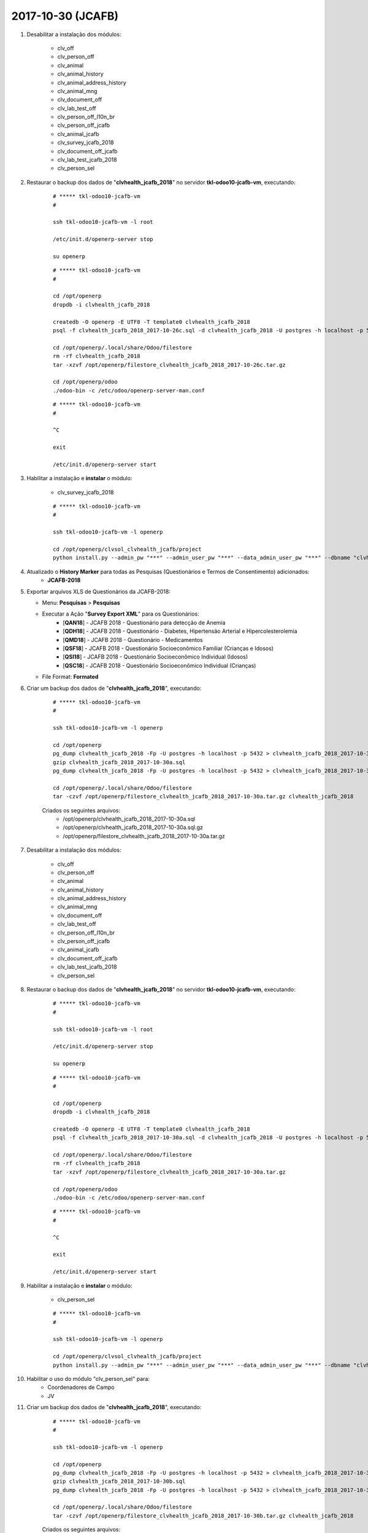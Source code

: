 ==================
2017-10-30 (JCAFB)
==================

#. Desabilitar a instalação dos módulos:

    * clv_off
    * clv_person_off
    * clv_animal
    * clv_animal_history
    * clv_animal_address_history
    * clv_animal_mng
    * clv_document_off
    * clv_lab_test_off
    * clv_person_off_l10n_br
    * clv_person_off_jcafb
    * clv_animal_jcafb
    * clv_survey_jcafb_2018
    * clv_document_off_jcafb
    * clv_lab_test_jcafb_2018
    * clv_person_sel

#. Restaurar o backup dos dados de "**clvhealth_jcafb_2018**" no servidor **tkl-odoo10-jcafb-vm**, executando:

    ::

        # ***** tkl-odoo10-jcafb-vm
        #

        ssh tkl-odoo10-jcafb-vm -l root

        /etc/init.d/openerp-server stop

        su openerp

    ::

        # ***** tkl-odoo10-jcafb-vm
        #

        cd /opt/openerp
        dropdb -i clvhealth_jcafb_2018

        createdb -O openerp -E UTF8 -T template0 clvhealth_jcafb_2018
        psql -f clvhealth_jcafb_2018_2017-10-26c.sql -d clvhealth_jcafb_2018 -U postgres -h localhost -p 5432 -q

        cd /opt/openerp/.local/share/Odoo/filestore
        rm -rf clvhealth_jcafb_2018
        tar -xzvf /opt/openerp/filestore_clvhealth_jcafb_2018_2017-10-26c.tar.gz

        cd /opt/openerp/odoo
        ./odoo-bin -c /etc/odoo/openerp-server-man.conf

    ::

        # ***** tkl-odoo10-jcafb-vm
        #

        ^C

        exit

        /etc/init.d/openerp-server start

#. Habilitar a instalação e **instalar** o módulo:

    * clv_survey_jcafb_2018

    ::

        # ***** tkl-odoo10-jcafb-vm
        #

        ssh tkl-odoo10-jcafb-vm -l openerp

        cd /opt/openerp/clvsol_clvhealth_jcafb/project
        python install.py --admin_pw "***" --admin_user_pw "***" --data_admin_user_pw "***" --dbname "clvhealth_jcafb_2018"

#. Atualizado o **History Marker** para todas as Pesquisas (Questionários e Termos de Consentimento) adicionados:
    * **JCAFB-2018**

#.  Exportar arquivos XLS de Questionários da JCAFB-2018:

    * Menu: **Pesquisas** > **Pesquisas**
    * Executar a Ação "**Survey Export XML**" para os Questionários:
        * [**QAN18**] - JCAFB 2018 - Questionário para detecção de Anemia
        * [**QDH18**] - JCAFB 2018 - Questionário - Diabetes, Hipertensão Arterial e Hipercolesterolemia
        * [**QMD18**] - JCAFB 2018 - Questionário - Medicamentos
        * [**QSF18**] - JCAFB 2018 - Questionário Socioeconômico Familiar (Crianças e Idosos)
        * [**QSI18**] - JCAFB 2018 - Questionário Socioeconômico Individual (Idosos)
        * [**QSC18**] - JCAFB 2018 - Questionário Socioeconômico Individual (Crianças)
    * File Format: **Formated**

#. Criar um backup dos dados de "**clvhealth_jcafb_2018**", executando:

    ::

        # ***** tkl-odoo10-jcafb-vm
        #

        ssh tkl-odoo10-jcafb-vm -l openerp

        cd /opt/openerp
        pg_dump clvhealth_jcafb_2018 -Fp -U postgres -h localhost -p 5432 > clvhealth_jcafb_2018_2017-10-30a.sql
        gzip clvhealth_jcafb_2018_2017-10-30a.sql
        pg_dump clvhealth_jcafb_2018 -Fp -U postgres -h localhost -p 5432 > clvhealth_jcafb_2018_2017-10-30a.sql

        cd /opt/openerp/.local/share/Odoo/filestore
        tar -czvf /opt/openerp/filestore_clvhealth_jcafb_2018_2017-10-30a.tar.gz clvhealth_jcafb_2018

    Criados os seguintes arquivos:
        * /opt/openerp/clvhealth_jcafb_2018_2017-10-30a.sql
        * /opt/openerp/clvhealth_jcafb_2018_2017-10-30a.sql.gz
        * /opt/openerp/filestore_clvhealth_jcafb_2018_2017-10-30a.tar.gz

#. Desabilitar a instalação dos módulos:

    * clv_off
    * clv_person_off
    * clv_animal
    * clv_animal_history
    * clv_animal_address_history
    * clv_animal_mng
    * clv_document_off
    * clv_lab_test_off
    * clv_person_off_l10n_br
    * clv_person_off_jcafb
    * clv_animal_jcafb
    * clv_document_off_jcafb
    * clv_lab_test_jcafb_2018
    * clv_person_sel

#. Restaurar o backup dos dados de "**clvhealth_jcafb_2018**" no servidor **tkl-odoo10-jcafb-vm**, executando:

    ::

        # ***** tkl-odoo10-jcafb-vm
        #

        ssh tkl-odoo10-jcafb-vm -l root

        /etc/init.d/openerp-server stop

        su openerp

    ::

        # ***** tkl-odoo10-jcafb-vm
        #

        cd /opt/openerp
        dropdb -i clvhealth_jcafb_2018

        createdb -O openerp -E UTF8 -T template0 clvhealth_jcafb_2018
        psql -f clvhealth_jcafb_2018_2017-10-30a.sql -d clvhealth_jcafb_2018 -U postgres -h localhost -p 5432 -q

        cd /opt/openerp/.local/share/Odoo/filestore
        rm -rf clvhealth_jcafb_2018
        tar -xzvf /opt/openerp/filestore_clvhealth_jcafb_2018_2017-10-30a.tar.gz

        cd /opt/openerp/odoo
        ./odoo-bin -c /etc/odoo/openerp-server-man.conf

    ::

        # ***** tkl-odoo10-jcafb-vm
        #

        ^C

        exit

        /etc/init.d/openerp-server start

#. Habilitar a instalação e **instalar** o módulo:

    * clv_person_sel

    ::

        # ***** tkl-odoo10-jcafb-vm
        #

        ssh tkl-odoo10-jcafb-vm -l openerp

        cd /opt/openerp/clvsol_clvhealth_jcafb/project
        python install.py --admin_pw "***" --admin_user_pw "***" --data_admin_user_pw "***" --dbname "clvhealth_jcafb_2018"

#. Habilitar o uso do módulo "clv_person_sel" para:
    * Coordenadores de Campo
    * JV

#. Criar um backup dos dados de "**clvhealth_jcafb_2018**", executando:

    ::

        # ***** tkl-odoo10-jcafb-vm
        #

        ssh tkl-odoo10-jcafb-vm -l openerp

        cd /opt/openerp
        pg_dump clvhealth_jcafb_2018 -Fp -U postgres -h localhost -p 5432 > clvhealth_jcafb_2018_2017-10-30b.sql
        gzip clvhealth_jcafb_2018_2017-10-30b.sql
        pg_dump clvhealth_jcafb_2018 -Fp -U postgres -h localhost -p 5432 > clvhealth_jcafb_2018_2017-10-30b.sql

        cd /opt/openerp/.local/share/Odoo/filestore
        tar -czvf /opt/openerp/filestore_clvhealth_jcafb_2018_2017-10-30b.tar.gz clvhealth_jcafb_2018

    Criados os seguintes arquivos:
        * /opt/openerp/clvhealth_jcafb_2018_2017-10-30b.sql
        * /opt/openerp/clvhealth_jcafb_2018_2017-10-30b.sql.gz
        * /opt/openerp/filestore_clvhealth_jcafb_2018_2017-10-30b.tar.gz

#. Restaurar o backup dos dados de "**clvhealth_jcafb_2018**" no servidor **clvheatlh-jcafb-2018-aws-tst**, executando:

    ::

        # ***** clvheatlh-jcafb-2018-aws-tst
        #

        ssh clvheatlh-jcafb-2018-aws-tst -l root

        /etc/init.d/openerp-server stop

        su openerp

        cd /opt/openerp
        gzip -d clvhealth_jcafb_2018_2017-10-30b.sql.gz
        dropdb -i clvhealth_jcafb_2018
        createdb -O openerp -E UTF8 -T template0 clvhealth_jcafb_2018
        psql -f clvhealth_jcafb_2018_2017-10-30b.sql -d clvhealth_jcafb_2018 -U postgres -h localhost -p 5432 -q

        cd /opt/openerp/.local/share/Odoo/filestore
        rm -rf clvhealth_jcafb_2018
        tar -xzvf /opt/openerp/filestore_clvhealth_jcafb_2018_2017-10-30b.tar.gz

        cd /opt/openerp/clvsol_clvhealth_jcafb
        git pull

        cd /opt/openerp/clvsol_odoo_addons
        git pull

        cd /opt/openerp/clvsol_odoo_addons_jcafb
        git pull

        cd /opt/openerp/clvsol_odoo_addons_l10n_br
        git pull

        cd /opt/openerp/clvsol_odoo_api
        git pull

        exit
        /etc/init.d/openerp-server start

#. Atualizar o **Apelido do Domínio** no servidor **clvheatlh-jcafb-2018-aws-tst**:

    * Menu: **Configurações** > **Configurações Gerais**
        * Apelido do Domínio: **54.233.68.133**
